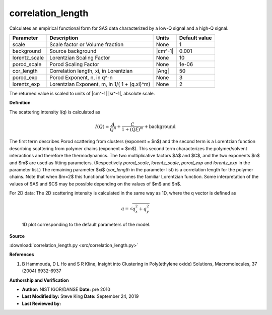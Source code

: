 .. _correlation-length:

correlation_length
=======================================================

Calculates an empirical functional form for SAS data characterized
by a low-Q signal and a high-Q signal.

============= ============================================ ======= =============
Parameter     Description                                  Units   Default value
============= ============================================ ======= =============
scale         Scale factor or Volume fraction              None                1
background    Source background                            |cm^-1|         0.001
lorentz_scale Lorentzian Scaling Factor                    None               10
porod_scale   Porod Scaling Factor                         None            1e-06
cor_length    Correlation length, xi, in Lorentzian        |Ang|              50
porod_exp     Porod Exponent, n, in q^-n                   None                3
lorentz_exp   Lorentzian Exponent, m, in 1/( 1 + (q.xi)^m) None                2
============= ============================================ ======= =============

The returned value is scaled to units of |cm^-1| |sr^-1|, absolute scale.


**Definition**

The scattering intensity I(q) is calculated as

.. math::
    I(Q) = \frac{A}{Q^n} + \frac{C}{1 + (Q\xi)^m} + \text{background}

The first term describes Porod scattering from clusters (exponent = $n$) and
the second term is a Lorentzian function describing scattering from
polymer chains (exponent = $m$). This second term characterizes the
polymer/solvent interactions and therefore the thermodynamics. The two
multiplicative factors $A$ and $C$, and the two exponents $n$ and $m$ are
used as fitting parameters. (Respectively *porod_scale*, *lorentz_scale*,
*porod_exp* and *lorentz_exp* in the parameter list.) The remaining
parameter $\xi$ (*cor_length* in the parameter list) is a correlation
length for the polymer chains. Note that when $m=2$ this functional form
becomes the familiar Lorentzian function. Some interpretation of the
values of $A$ and $C$ may be possible depending on the values of $m$ and $n$.

For 2D data: The 2D scattering intensity is calculated in the same way as 1D,
where the q vector is defined as

.. math::  q = \sqrt{q_x^2 + q_y^2}


.. figure:: img/correlation_length_autogenfig.png

    1D plot corresponding to the default parameters of the model.


**Source**

:download:`correlation_length.py <src/correlation_length.py>`

**References**

#. B Hammouda, D L Ho and S R Kline, Insight into Clustering in
   Poly(ethylene oxide) Solutions, Macromolecules, 37 (2004) 6932-6937

**Authorship and Verification**

* **Author:** NIST IGOR/DANSE **Date:** pre 2010
* **Last Modified by:** Steve King **Date:** September 24, 2019
* **Last Reviewed by:**

